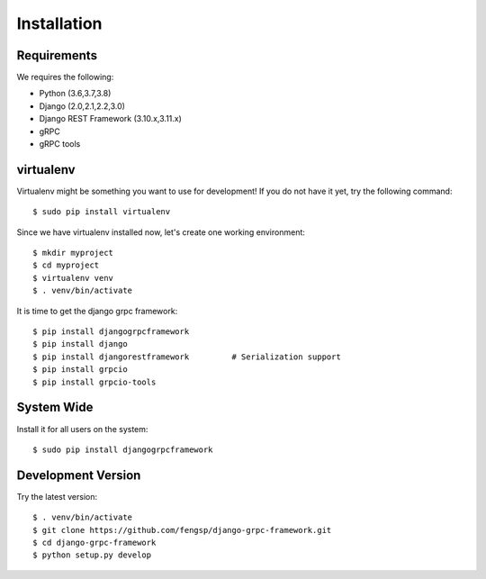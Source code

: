 .. _installation:

Installation
============


Requirements
------------

We requires the following:

- Python (3.6,3.7,3.8)
- Django (2.0,2.1,2.2,3.0)
- Django REST Framework (3.10.x,3.11.x)
- gRPC
- gRPC tools


virtualenv
----------

Virtualenv might be something you want to use for development!  If you do not
have it yet, try the following command::

    $ sudo pip install virtualenv

Since we have virtualenv installed now, let's create one working environment::

    $ mkdir myproject
    $ cd myproject
    $ virtualenv venv
    $ . venv/bin/activate

It is time to get the django grpc framework::

    $ pip install djangogrpcframework
    $ pip install django
    $ pip install djangorestframework         # Serialization support
    $ pip install grpcio
    $ pip install grpcio-tools


System Wide
-----------

Install it for all users on the system::

    $ sudo pip install djangogrpcframework


Development Version
-------------------

Try the latest version::

    $ . venv/bin/activate
    $ git clone https://github.com/fengsp/django-grpc-framework.git
    $ cd django-grpc-framework
    $ python setup.py develop
